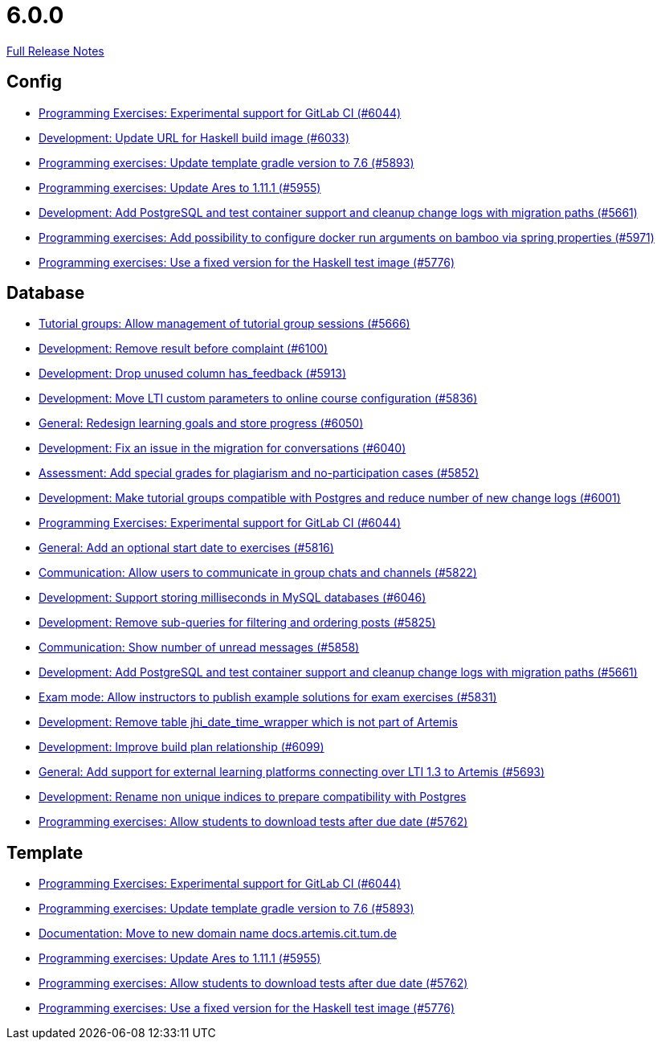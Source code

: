 // SPDX-FileCopyrightText: 2023 Artemis Changelog Contributors
//
// SPDX-License-Identifier: CC-BY-SA-4.0

= 6.0.0

link:https://github.com/ls1intum/Artemis/releases/tag/6.0.0[Full Release Notes]

== Config

* link:https://www.github.com/ls1intum/Artemis/commit/c201db4e08a59609fee64254eb1a0f2f8869c317/[Programming Exercises: Experimental support for GitLab CI (#6044)]
* link:https://www.github.com/ls1intum/Artemis/commit/dda36bbc744ba2a6acee2fc697107f34118254fb/[Development: Update URL for Haskell build image (#6033)]
* link:https://www.github.com/ls1intum/Artemis/commit/74bc0b732da2e41f56d9765c13707a0dce464dc9/[Programming exercises: Update template gradle version to 7.6 (#5893)]
* link:https://www.github.com/ls1intum/Artemis/commit/bbca750faf528e7e3b7be2cfaad90c5ea1fbd71e/[Programming exercises: Update Ares to 1.11.1 (#5955)]
* link:https://www.github.com/ls1intum/Artemis/commit/ed4696bcb3c1d90712e55e3f032494f1cd74b537/[Development: Add PostgreSQL and test container support and cleanup change logs with migration paths (#5661)]
* link:https://www.github.com/ls1intum/Artemis/commit/2f3ec53002bff25f751fed4fac5390208f72dc23/[Programming exercises: Add possibility to configure docker run arguments on bamboo via spring properties  (#5971)]
* link:https://www.github.com/ls1intum/Artemis/commit/f3e487e87359f18c6ac00d85aaeda7f7da2abf91/[Programming exercises: Use a fixed version for the Haskell test image (#5776)]


== Database

* link:https://www.github.com/ls1intum/Artemis/commit/aff7159a522d24d1a8ea04a25dc3e678a4de17e6/[Tutorial groups: Allow management of tutorial group sessions (#5666)]
* link:https://www.github.com/ls1intum/Artemis/commit/96fa7587de87b587196f2cab7dd1c957c59b002d/[Development: Remove result before complaint (#6100)]
* link:https://www.github.com/ls1intum/Artemis/commit/694f572126391440dced1262b946b137bb16336a/[Development: Drop unused column has_feedback (#5913)]
* link:https://www.github.com/ls1intum/Artemis/commit/7bd90ea97d9f6727bb3c56a62617078e8896346b/[Development: Move LTI custom parameters to online course configuration (#5836)]
* link:https://www.github.com/ls1intum/Artemis/commit/a0eff86544ecd5a84347bec2305fbb6209af9cc1/[General: Redesign learning goals and store progress (#6050)]
* link:https://www.github.com/ls1intum/Artemis/commit/ff680dd8a9ff5e8c6ba2d4a257822dd3c8100edd/[Development: Fix an issue in the migration for conversations (#6040)]
* link:https://www.github.com/ls1intum/Artemis/commit/98eae588fe1529dfecf6eb92db34603063ee6485/[Assessment: Add special grades for plagiarism and no-participation cases (#5852)]
* link:https://www.github.com/ls1intum/Artemis/commit/e06f8dc44cf1ce9038df53478a0dfd451b28f914/[Development: Make tutorial groups compatible with Postgres and reduce number of new change logs (#6001)]
* link:https://www.github.com/ls1intum/Artemis/commit/c201db4e08a59609fee64254eb1a0f2f8869c317/[Programming Exercises: Experimental support for GitLab CI (#6044)]
* link:https://www.github.com/ls1intum/Artemis/commit/d79d634da1441ba8c63c2e66f270c5589d9e0880/[General: Add an optional start date to exercises (#5816)]
* link:https://www.github.com/ls1intum/Artemis/commit/b6f6ae519f6f039bd5791a7efccd0382827e70c2/[Communication: Allow users to communicate in group chats and channels (#5822)]
* link:https://www.github.com/ls1intum/Artemis/commit/367af2f7b9dc4975f0943f7b648f1bf2475a8497/[Development: Support storing milliseconds in MySQL databases (#6046)]
* link:https://www.github.com/ls1intum/Artemis/commit/83526545187ea88bf31ccfe71b0da953cae306c9/[Development: Remove sub-queries for filtering and ordering posts (#5825)]
* link:https://www.github.com/ls1intum/Artemis/commit/2d8bcf1dc6b79efbb3a0ee89e1ea6c815d8a2f02/[Communication: Show number of unread messages (#5858)]
* link:https://www.github.com/ls1intum/Artemis/commit/ed4696bcb3c1d90712e55e3f032494f1cd74b537/[Development: Add PostgreSQL and test container support and cleanup change logs with migration paths (#5661)]
* link:https://www.github.com/ls1intum/Artemis/commit/598249d89dc3b4c6ac0f76cf63c0c3ae9b285115/[Exam mode: Allow instructors to publish example solutions for exam exercises (#5831)]
* link:https://www.github.com/ls1intum/Artemis/commit/e0f17702b8750af54b8a024f8f18f093d040d30d/[Development: Remove table jhi_date_time_wrapper which is not part of Artemis]
* link:https://www.github.com/ls1intum/Artemis/commit/30185fe01233bd621d976395ff5bde1f774d124f/[Development: Improve build plan relationship (#6099)]
* link:https://www.github.com/ls1intum/Artemis/commit/0e2d18561dea8296bc014ca10ed04941b9f39bb7/[General: Add support for external learning platforms connecting over LTI 1.3 to Artemis (#5693)]
* link:https://www.github.com/ls1intum/Artemis/commit/f089f06aad3c9d5997d4dcf5cdebe214540a5377/[Development: Rename non unique indices to prepare compatibility with Postgres]
* link:https://www.github.com/ls1intum/Artemis/commit/fa2f71d8d5da908f447f6064941d734279dae43b/[Programming exercises: Allow students to download tests after due date (#5762)]


== Template

* link:https://www.github.com/ls1intum/Artemis/commit/c201db4e08a59609fee64254eb1a0f2f8869c317/[Programming Exercises: Experimental support for GitLab CI (#6044)]
* link:https://www.github.com/ls1intum/Artemis/commit/74bc0b732da2e41f56d9765c13707a0dce464dc9/[Programming exercises: Update template gradle version to 7.6 (#5893)]
* link:https://www.github.com/ls1intum/Artemis/commit/aa343a235a81f967c24e44c1c595ebaa4ab45430/[Documentation: Move to new domain name docs.artemis.cit.tum.de]
* link:https://www.github.com/ls1intum/Artemis/commit/bbca750faf528e7e3b7be2cfaad90c5ea1fbd71e/[Programming exercises: Update Ares to 1.11.1 (#5955)]
* link:https://www.github.com/ls1intum/Artemis/commit/fa2f71d8d5da908f447f6064941d734279dae43b/[Programming exercises: Allow students to download tests after due date (#5762)]
* link:https://www.github.com/ls1intum/Artemis/commit/f3e487e87359f18c6ac00d85aaeda7f7da2abf91/[Programming exercises: Use a fixed version for the Haskell test image (#5776)]
